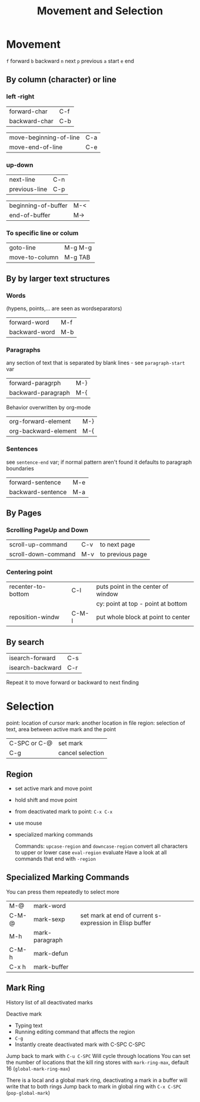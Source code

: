 #+TITLE: Movement and Selection

* Movement

~f~ forward
~b~ backward
~n~ next
~p~ previous
~a~ start
~e~ end

** By column (character)  or line

*** left -right
| forward-char  | C-f |
| backward-char | C-b |

| move-beginning-of-line | C-a |
| move-end-of-line       | C-e |

*** up-down
| next-line     | C-n |
| previous-line | C-p |

| beginning-of-buffer | M-< |
| end-of-buffer       | M-> |

*** To specific line or colum
| goto-line      | M-g M-g |
| move-to-column | M-g TAB |

** By by larger text structures

*** Words
(hypens, points,... are seen as wordseparators)

| forward-word  | M-f |
| backward-word | M-b |

*** Paragraphs
any section of text that is separated by blank lines - see ~paragraph-start~ var

| forward-paragrph   | M-} |
| backward-paragraph | M-{ |

Behavior overwritten by org-mode
| org-forward-element  | M-} |
| org-backward-element | M-{ |

*** Sentences
see ~sentence-end~ var; if normal pattern aren't found it defaults to paragraph boundaries

| forward-sentence  | M-e |
| backward-sentence | M-a |

** By Pages

*** Scrolling PageUp and Down

| scroll-up-command   | C-v | to next page     |
| scroll-down-command | M-v | to previous page |

*** Centering point

| recenter-to-bottom | C-l   | puts point in the center of window |
|                    |       | cy: point at top - point at bottom |
| reposition-windw   | C-M-l | put whole block at point to center |

** By search

| isearch-forward  | C-s |
| isearch-backward | C-r |

Repeat it to move forward or backward to next finding

* Selection

point: location of cursor
mark: another location in file
region: selection of text, area between active mark and the point

| C-SPC or C-@ | set mark         |
| C-g          | cancel selection |

** Region
- set active mark and move point
- hold shift and move point
- from deactivated mark to point: =C-x C-x=
- use mouse
- specialized marking commands

 Commands:
 =upcase-region= and =downcase-region= convert all characters to upper or lower case
 =eval-region= evaluate
 Have a look at all commands that end with =-region=

** Specialized Marking Commands
You can press them repeatedly to select more

| M-@     | mark-word      |                                                         |
| C-M-@   | mark-sexp      | set mark at end of current s-expression in Elisp buffer |
| M-h     | mark-paragraph |                                                         |
| C-M-h   | mark-defun     |                                                         |
| C-x h   | mark-buffer    |                                                         |

** Mark Ring
History list of all deactivated marks

Deactive mark
- Typing text
- Running editing command that affects the region
- =C-g=
- Instantly create deactivated mark with C-SPC C-SPC

Jump back to mark with =C-u C-SPC=
Will cycle through locations
You can set the number of locations that the kill ring stores with =mark-ring-max=, default 16 (=global-mark-ring-max=)

There is a local and a global mark ring, deactivating a mark in a buffer will write that to both rings
Jump back to mark in global ring with =C-x C-SPC= (=pop-global-mark=)

